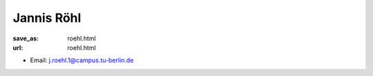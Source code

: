 Jannis Röhl
***************************


:save_as: roehl.html
:url: roehl.html



.. container:: twocol

   .. container:: leftside

      - Email: j.roehl.1@campus.tu-berlin.de
      

   .. container:: rightside

      .. figure:: img/jr_500.png
		 :width: 235px
		 :align: right
		 :alt: Jannis Röhl



